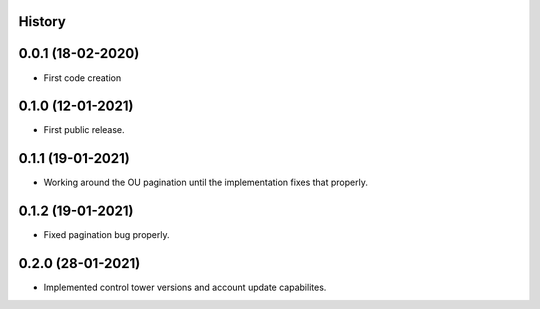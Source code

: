 .. :changelog:

History
-------

0.0.1 (18-02-2020)
---------------------

* First code creation


0.1.0 (12-01-2021)
------------------

* First public release.


0.1.1 (19-01-2021)
------------------

* Working around the OU pagination until the implementation fixes that properly.


0.1.2 (19-01-2021)
------------------

* Fixed pagination bug properly.


0.2.0 (28-01-2021)
------------------

* Implemented control tower versions and account update capabilites.
